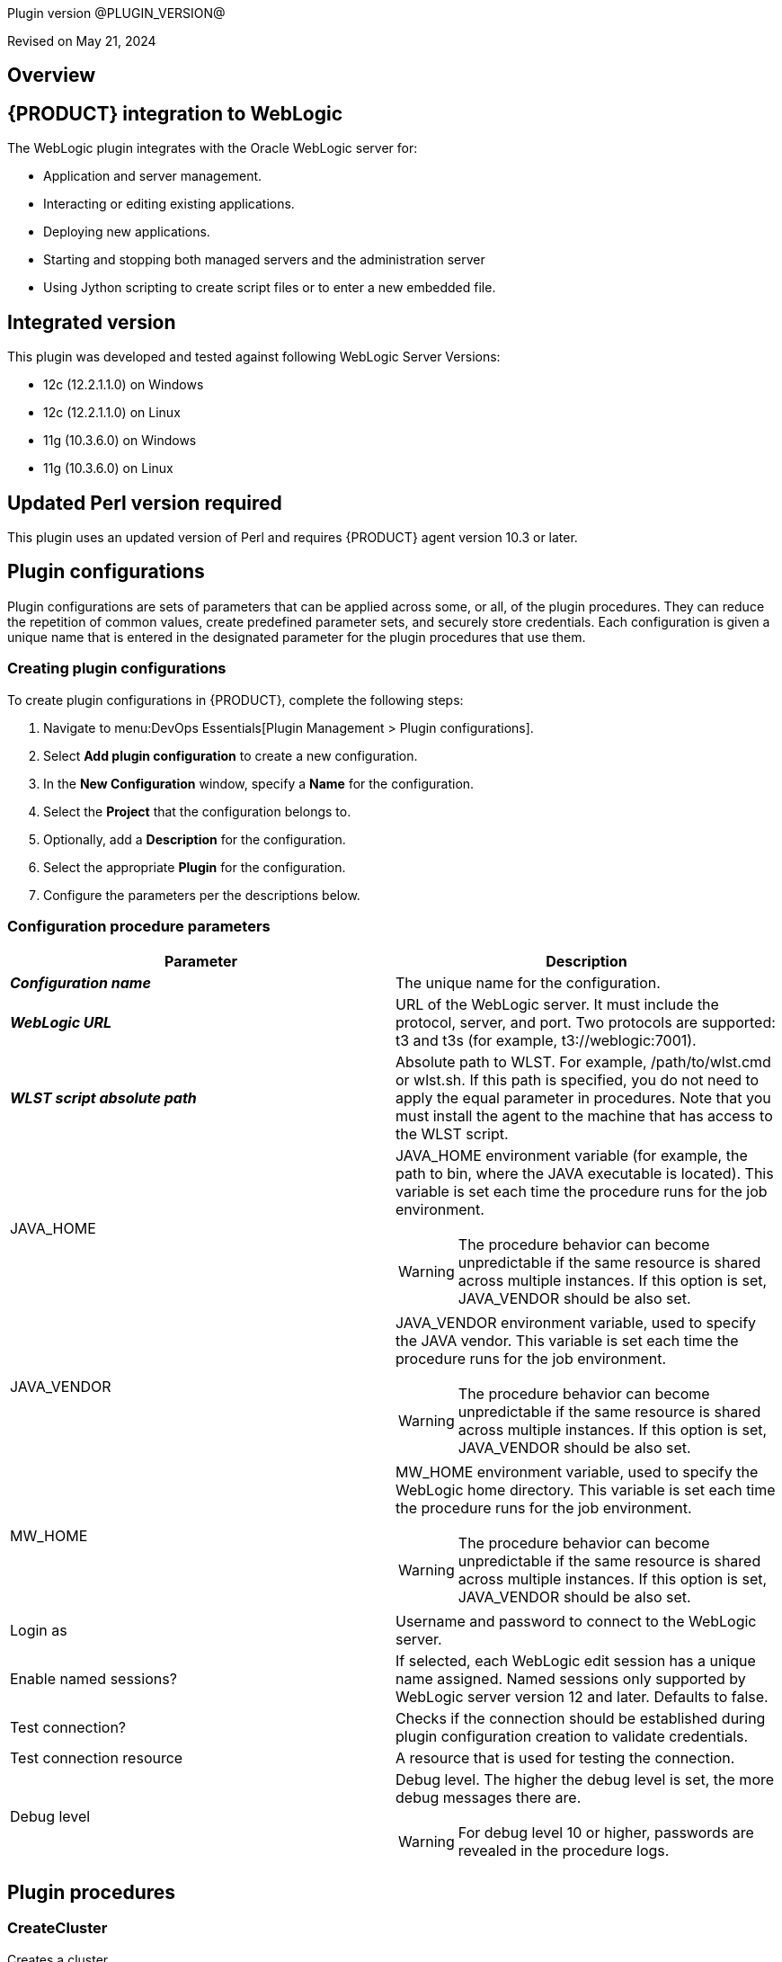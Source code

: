 Plugin version @PLUGIN_VERSION@

Revised on May 21, 2024





== Overview


== {PRODUCT} integration to WebLogic

The WebLogic plugin integrates with the Oracle WebLogic server for:

* Application and server management.
* Interacting or editing existing applications.
* Deploying new applications.
* Starting and stopping both managed servers and the administration server
* Using Jython scripting to create script files or to enter a new embedded file.

== Integrated version

This plugin was developed and tested against following WebLogic Server Versions:

* 12c (12.2.1.1.0) on Windows
* 12c (12.2.1.1.0) on Linux
* 11g (10.3.6.0) on Windows
* 11g (10.3.6.0) on Linux

== Updated Perl version required

This plugin uses an updated version of Perl and requires {PRODUCT} agent version 10.3 or later.












== Plugin configurations

Plugin configurations are sets of parameters that can be applied
across some, or all, of the plugin procedures. They
can reduce the repetition of common values, create
predefined parameter sets, and securely store credentials.
Each configuration is given a unique name that is entered
in the designated parameter for the plugin procedures that use them.


=== Creating plugin configurations

To create plugin configurations in {PRODUCT}, complete the following steps:

. Navigate to menu:DevOps Essentials[Plugin Management > Plugin configurations].

. Select *Add plugin configuration* to create a new configuration.

. In the *New Configuration* window, specify a *Name* for the configuration.

. Select the *Project* that the configuration belongs to.

. Optionally, add a *Description* for the configuration.

. Select the appropriate *Plugin* for the configuration.

. Configure the parameters per the descriptions below.



=== Configuration procedure parameters

[cols="1a,1a",options="header"]
|===
|Parameter |Description

|__**Configuration name**__ | The unique name for the configuration.


|__**WebLogic URL**__ | URL of the WebLogic server. It must include the protocol, server, and port. Two protocols are supported: t3 and t3s (for example, t3://weblogic:7001).


|__**WLST script absolute path**__ | Absolute path to WLST. For example, /path/to/wlst.cmd or wlst.sh. If this path is specified, you do not need to apply the equal parameter in procedures. Note that you must install the agent to the machine that has access to the WLST script.


|JAVA_HOME | JAVA_HOME environment variable (for example, the path to bin, where the JAVA executable is located). This variable is set each time the procedure runs for the job environment.
            




WARNING: The procedure behavior can become unpredictable if the same resource is shared across multiple instances. If this option is set, JAVA_VENDOR should be also set.
        


|JAVA_VENDOR | JAVA_VENDOR environment variable, used to specify the JAVA vendor. This variable is set each time the procedure runs for the job environment.
            




WARNING: The procedure behavior can become unpredictable if the same resource is shared across multiple instances. If this option is set, JAVA_VENDOR should be also set.
        


|MW_HOME | MW_HOME environment variable, used to specify the WebLogic home directory. This variable is set each time the procedure runs for the job environment.
            




WARNING: The procedure behavior can become unpredictable if the same resource is shared across multiple instances. If this option is set, JAVA_VENDOR should be also set.
        


|Login as | Username and password to connect to the WebLogic server.


|Enable named sessions? | If selected, each WebLogic edit session has a unique name assigned. Named sessions only supported by WebLogic server version 12 and later. Defaults to false.


|Test connection? | Checks if the connection should be established during plugin configuration creation to validate credentials.


|Test connection resource | A resource that is used for testing the connection.


|Debug level | Debug level. The higher the debug level is set, the more debug messages there are.
            




WARNING: For debug level 10 or higher, passwords are revealed in the procedure logs.
        


|===





[[procedures]]
== Plugin procedures




[[CreateCluster]]
=== CreateCluster


Creates a cluster.



==== CreateCluster parameters
[cols="1a,1a",options="header"]
|===
|Parameter |Description

| WLST script absolute path | 
Absolute path to WLST. For example, /path/to/wlst.cmd or wlst.sh. If this path is specified, you do not need to apply the equal parameter in procedures.
Note that you must install the agent to the machine that has access to the WLST script.
        


| __**Configuration name**__ | Name of the configuration to be used. URL, port, and credentials are retrieved from the specified plugin configuration.


| __**Cluster name**__ | Name of the cluster to be created.


| Multicast address | Multicast IP address.


| Multicast port | Multicast port.


|===






[[CreateDomain]]
=== CreateDomain


Create a domain



==== CreateDomain parameters
[cols="1a,1a",options="header"]
|===
|Parameter |Description

| WLST script absolute path | Absolute path to WLST (for example, /path/to/wlst.cmd or wlst.sh). If this path is specified, you do not need to apply the equal parameter in procedures. Note that you must install the agent to the machine that has access to the WLST script.


| __**Configuration name**__ | Name of the configuration to be used. URL, port, and credentials are retrieved from the specified plugin configuration.


| __**User credentials**__ | Username and password.


| __**Domain template**__ | Name and location of the domain template to create a domain from.


| __**Domain directory**__ | Name of the directory to write the domain configuration information.


| Listen address | Server listen IP address.


| Listen port | Server listen port.


|===






[[CreateManagedServer]]
=== CreateManagedServer


Create a Managed Server.



==== CreateManagedServer parameters
[cols="1a,1a",options="header"]
|===
|Parameter |Description

| WLST script absolute path | Absolute path to WLST (for example, /path/to/wlst.cmd or wlst.sh). If this path is specified, you do not need to apply the equal parameter in procedures. Note that you must install the agent to the machine that has access to the WLST script.


| __**Configuration name**__ | Name of the configuration to be used. URL, port, and credentials are retrieved from the specified plugin configuration.


| __**Server name**__ | Name of the managed server to be created.


| Listen address | Server listen IP address.


| Listen port | Server listen port.


|===






[[AddServerToCluster]]
=== AddServerToCluster


Add server to cluster.



==== AddServerToCluster parameters
[cols="1a,1a",options="header"]
|===
|Parameter |Description

| WLST script absolute path | Absolute path to WLST (for example, /path/to/wlst.cmd or wlst.sh). If this path is specified, you do not need to apply the equal parameter in procedures. Note that you must install the agent to the machine that has access to the WLST script.


| __**Configuration name**__ | Name of the configuration to be used. URL, port, and credentials are retrieved from the specified plugin configuration.


| __**Server name**__ | Name of the server to add to the cluster.


| __**Cluster name**__ | Name of the cluster to add the server to.


|===






[[DeleteCluster]]
=== DeleteCluster


Delete a cluster.



==== DeleteCluster parameters
[cols="1a,1a",options="header"]
|===
|Parameter |Description

| WLST script absolute path | Absolute path to WLST (for example, /path/to/wlst.cmd or wlst.sh). If this path is specified, you do not need to apply the equal parameter in procedures. Note that you must install the agent to the machine that has access to the WLST script.


| __**Configuration name**__ | Name of the configuration to be used. URL, port, and credentials are retrieved from the specified plugin configuration.


| __**Cluster name**__ | Name of the cluster to be deleted.


|===






[[DeleteManagedServer]]
=== DeleteManagedServer


Delete a Managed Server.



==== DeleteManagedServer parameters
[cols="1a,1a",options="header"]
|===
|Parameter |Description

| WLST script absolute path | Absolute path to WLST (for example, /path/to/wlst.cmd or wlst.sh). If this path is specified, you do not need to apply the equal parameter in procedures. Note that you must install the agent to the machine that has access to the WLST script.


| __**Configuration name**__ | Name of the configuration to be used. URL, port, and credentials are retrieved from the specified plugin configuration.


| __**Server name**__ | Name of the managed server to be deleted.


|===






[[StartAdminServer]]
=== StartAdminServer


Starts a WebLogic Admin Server



==== StartAdminServer parameters
[cols="1a,1a",options="header"]
|===
|Parameter |Description

| __**Script Location**__ | Absolute path of the startWeblogic script, including filename and extension. i.e: '/path/to/startWeblogic.cmd'. (Required)


| __**Admin Server Instance name**__ | Instance name of the Admin Server to start. i.e: 'AdminServer'. (Required)


| __**Config name**__ | Name of the configuration to be used. URL, port, and credentials are retrieved from the specified plugin configuration.


| __**WLST script absolute path**__ | Absolute path to WLST (for example, /path/to/wlst.cmd or wlst.sh). If this path is specified, you do not need to apply the equal parameter in procedures. Note that you must install the agent to the machine that has access to the WLST script.


| Maximum elapsed time | Defines the maximum time in seconds that the job will try to check into the server. Note that the step has a "Time Limit" property, so if this property is set to less than the parameter it will abort the step early. Blank implies no wait time (URL only checked one time).


|===






[[StartCluster]]
=== StartCluster


Starts a cluster



==== StartCluster parameters
[cols="1a,1a",options="header"]
|===
|Parameter |Description

| WLST script absolute path | Absolute path to WLST (for example, /path/to/wlst.cmd or wlst.sh). If this path is specified, you do not need to apply the equal parameter in procedures. Note that you must install the agent to the machine that has access to the WLST script.


| __**Configuration name**__ | Name of the configuration to be used. URL, port, and credentials are retrieved from the specified plugin configuration.


| __**Cluster name**__ | 
      Name of the cluster to start. i.e: 'mycluster'.
    


| Timeout | 
          Timeout in seconds for cluster start.
      


|===






[[StartManagedServer]]
=== StartManagedServer


Starts a WebLogic Managed Server



==== StartManagedServer parameters
[cols="1a,1a",options="header"]
|===
|Parameter |Description

| __**Script Location**__ | Absolute path of the start server script, including filename and extension. i.e: '/path/to/startManagedServer.cmd'. (Required)


| __**Instance name**__ | Instance name of the Managed Server to start. (Required)


| __**Config name**__ | Name of the configuration to be used. URL, port, and credentials are retrieved from the specified plugin configuration.


| __**Admin Server URL**__ | URL from the Admin Server (including protocol and port). (Required)


| WLST script absolute path | Absolute path to WLST (for example, /path/to/wlst.cmd or wlst.sh). If this path is specified, you do not need to apply the equal parameter in procedures. Note that you must install the agent to the machine that has access to the WLST script.


| Maximum elapsed time | Defines the maximum time in seconds that the job will try to check into the server. Note that the step has a "Time Limit" property, so if this property is set to less than the parameter it will abort the step early. Blank implies no wait time (URL only checked one time).


|===






[[StartNodeManager]]
=== StartNodeManager


Start the WebLogic Node Manager



==== StartNodeManager parameters
[cols="1a,1a",options="header"]
|===
|Parameter |Description

| __**Node Manager Script Location**__ | 
      Absolute path of the startNodeManager script, including filename and extension. i.e: '/Oracle/Middleware/wlserver_10.3/server/bin/startNodeManager.cmd'.
    


| Maximum elapsed time | 
      Defines the time in seconds that the job wait to test the status of the node manager. Note that the step has a "Time Limit" property, so if this property is set to less than the parameter it will abort the step early. Blank implies no wait time (URL only checked one time).
    


|===






[[StopAdminServer]]
=== StopAdminServer


Stops a WebLogic Admin Server



==== StopAdminServer parameters
[cols="1a,1a",options="header"]
|===
|Parameter |Description

| __**Script Location**__ | Absolute path of the stopWeblogic script, including filename and extension. i.e: '/path/to/stopWeblogic.cmd'. (Required)


| __**Config name**__ | Name of the configuration to be used. URL, port, and credentials are retrieved from the specified plugin configuration.


|===






[[StopCluster]]
=== StopCluster


Stops a cluster



==== StopCluster parameters
[cols="1a,1a",options="header"]
|===
|Parameter |Description

| WLST script absolute path | Absolute path to WLST (for example, /path/to/wlst.cmd or wlst.sh). If this path is specified, you do not need to apply the equal parameter in procedures. Note that you must install the agent to the machine that has access to the WLST script.


| __**Configuration name**__ | 
            Name of the configuration to be used. URL, port and credentials are retrieved from the given configuration.
        


| __**Cluster name**__ | 
            Name of the cluster to stop. i.e: 'mycluster'.
        


| Shutdown Timeout | 
            Timeout in seconds for cluster shutdown.
        


| Force Shutdown? | 
            Value specifying whether WLST should terminate a server instance or a cluster without waiting for the active sessions to complete. This argument defaults to false, indicating that all active sessions must complete before shutdown.
        


| Ignore Sessions? | 
            Value specifying whether WLST should drop all HTTP sessions immediately or wait for HTTP sessions to complete or timeout while shutting down. This argument defaults to false, indicating that all HTTP sessions must complete or timeout.
        


|===






[[StopManagedServer]]
=== StopManagedServer


Stops a WebLogic Managed Server



==== StopManagedServer parameters
[cols="1a,1a",options="header"]
|===
|Parameter |Description

| __**Script Location**__ | Absolute path of the stop server script, including filename and extension. i.e: '/path/to/stopManagedServer.cmd'. (Required)


| __**Instance name**__ | Instance name of the Managed Server to stop. (Required)


| __**Config name**__ | Name of the configuration to be used. URL, port, and credentials are retrieved from the specified plugin configuration.


|===






[[StopNodeManager]]
=== StopNodeManager


Stop the WebLogic Node Manager



==== StopNodeManager parameters
[cols="1a,1a",options="header"]
|===
|Parameter |Description

| __**Config name**__ | Name of the configuration to be used. URL, port, and credentials are retrieved from the specified plugin configuration.


| Host name | Host name of Node Manager. This argument defaults to localhost.


| Node Manager Port | Port number of Node Manager. This argument defaults to a value that is based on the Node Manager server type, for plain type, defaults to 5556. For rsh type, defaults to 514. For ssh type, defaults to 22. For ssl type, defaults to 5556.


| __**Domain name**__ | Name of the domain that you want to manage. This argument defaults to mydomain.


| __**Domain Path**__ | Path of the domain directory to which you want to save the Node Manager secret file (nm_password.properties) and SerializedSystemIni.dat file. This argument defaults to the directory in which WLST was started.


| __**WLST script absolute path**__ | Absolute path to WLST (for example, /path/to/wlst.cmd or wlst.sh). If this path is specified, you do not need to apply the equal parameter in procedures. Note that you must install the agent to the machine that has access to the WLST script.


| __**Node Manage Type**__ | Type of the Node Manager server. This argument defaults to ssl.


| Maximum elapsed time | Defines the time in seconds that the job wait to test the status of the node manager. Note that the step has a "Time Limit" property, so if this property is set to less than the parameter it will abort the step early. Blank implies no wait time (URL only checked one time).


|===






[[SuspendServer]]
=== SuspendServer


Suspends the provided server



==== SuspendServer parameters
[cols="1a,1a",options="header"]
|===
|Parameter |Description

| __**Configuration**__ | Name of the configuration to be used. URL, port, and credentials are retrieved from the specified plugin configuration.


| WLST script absolute path | Absolute path to WLST (for example, /path/to/wlst.cmd or wlst.sh). If this path is specified, you do not need to apply the equal parameter in procedures. Note that you must install the agent to the machine that has access to the WLST script.


| __**Server name**__ | Name of the server to suspend. (Required)


| Ignore Sessions | Boolean value specifying whether WLST should drop all HTTP sessions immediately or wait for HTTP sessions to complete or time out while suspending. This argument defaults to false, indicating that HTTP sessions must complete or time out.


| Timeout | Time (in seconds) the WLST waits for the server to complete in-process work before suspending the server. This argument defaults to 0 seconds, indicating that there is no timeout.


| Force | Boolean value specifying whether WLST should suspend the server without waiting for active sessions to complete. This argument defaults to false, indicating that all active sessions must complete before suspending the server.


| Block | Boolean value specifying whether WLST blocks user interaction until the server is started. This argument defaults to false, indicating that user interaction is not blocked. In this case, WLST returns control to the user after issuing the command and assigns the task MBean associated with the current task to a variable that you can use to check its status. If you are importing WLST as a Jython module, as described in Importing WLST as a Jython Module, block is always set to true.


|===






[[ResumeServer]]
=== ResumeServer


Resumes the provided server



==== ResumeServer parameters
[cols="1a,1a",options="header"]
|===
|Parameter |Description

| __**Configuration**__ | Name of the configuration to be used. URL, port, and credentials are retrieved from the specified plugin configuration.


| WLST script absolute path | Absolute path to WLST (for example, /path/to/wlst.cmd or wlst.sh). If this path is specified, you do not need to apply the equal parameter in procedures. Note that you must install the agent to the machine that has access to the WLST script.


| __**Server name**__ | Name of the server to resume. (Required)


| Block | Boolean value specifying whether WLST should block user interaction until the server is resumed. This argument defaults to false, indicating that user interaction is not blocked. In this case, WLST returns control to the user after issuing the command and assigns the task MBean associated with the current task to a variable that you can use to check its status. If you are importing WLST as a Jython module, as described in Importing WLST as a Jython Module, block is always set to true.


|===






[[DeployApp]]
=== DeployApp


Deploys or redeploys an application or module



==== DeployApp parameters
[cols="1a,1a",options="header"]
|===
|Parameter |Description

| __**Configuration name**__ | 
            Name of the configuration to be used. URL, port and credentials are retrieved from the given configuration.
        


| WLST script absolute path | Absolute path to WLST (for example, /path/to/wlst.cmd or wlst.sh). If this path is specified, you do not need to apply the equal parameter in procedures. Note that you must install the agent to the machine that has access to the WLST script.


| __**Application name**__ | Deployment name to assign to a newly-deployed application or standalone module. i.e: 'webapp'.


| __**Is library?**__ | Select this parameter if the application is library.


| __**Application Path**__ | Absolute path of the application to deploy. i.e: '/path/to/webapp.war' or 'c:/mydir/webapp.war'.


| __**Targets**__ | Targets on which to deploy the application or module (comma-separated list of the target servers, clusters, or virtual hosts).


| Stage mode | 
            Staging mode for the application you are deploying.




            Possible values are: stage, nostage, and external_stage.




            If not provided, default stage mode will be used.




            See 
 http://docs.oracle.com/middleware/12212/wls/DEPGD/deploy.htm#DEPGD235[Oracle documentation]  for details.
        


| Deployment plan path | 
            Path to read a deployment plan (if there is one) or to save a new one from the Deployment plan content parameter.
        


| Plan version | Deployment plan version.


| Deployment plan content | 
            A WebLogic Server deployment plan is an XML document that you use to configure an application for deployment to a specific WebLogic Server environment.
        


| Overwrite deployment plan? | 
            If checked, deployment plan will be overwritten, if deployment plan content has been provided and deployment plan file already exists.




            This option defaults to false.
        


| Additional options | 
            Comma-separated list of deployment options, specified as name-value pairs.




            Refer to WLST deploy documentation (The options, which are not included in this form).
        


| Archive version | 
            Archive version number.




            Is used for production redeployment, specifies the application version which is going to be retired, while versionIdentifier specifies a new version.




            Archive version stays along with the new one.
        


| Retire gracefully? | 
            Retirement policy to gracefully retire an application only after it has completed all in-flight work.




            This policy is only meaningful for stop and redeploy operations and is mutually exclusive to the retire timeout policy.
        


| Retire timeout | 
            Time (in seconds) WLST waits before retiring an application that has been replaced with a newer version.




            This option default to -1, which specifies graceful timeout.
        


| Version identifier | 
            Version identifier that is being used by production redeployment. A string, that uniquely identifies the current application version across all versions of the same application.
        


| Upload? | 
            Optional. Boolean value specifying whether the application files are uploaded to the WebLogic Server Administration Server's upload directory prior to deployment.




            Use this option when you are on a different machine from the Administration Server and you cannot copy the deployment files by other means. 




            This option defaults to false.
        


| Remote? | 
            Boolean value specifying whether the operation will be remote from the file system that contains the source.
            Use this option when you are on a different machine from the Administration Server and the deployment files are




            already at the specified location where the Administration Server is located.
            This option defaults to false.
        


|===






[[UpdateAppConfig]]
=== UpdateAppConfig


Update a configuration of an already deployed app.



==== UpdateAppConfig parameters
[cols="1a,1a",options="header"]
|===
|Parameter |Description

| WLST script absolute path | Absolute path to WLST (for example, /path/to/wlst.cmd or wlst.sh). If this path is specified, you do not need to apply the equal parameter in procedures. Note that you must install the agent to the machine that has access to the WLST script.


| __**Configuration name**__ | Name of the configuration to be used. URL, port, and credentials are retrieved from the specified plugin configuration.


| __**Application name**__ | Name of the application which is to be updated.


| Application version | Application version to update.


| __**Plan Path**__ | Absolute path to the new deployment plan file.


| Deployment Plan Content | Content of the deployment plan. Required, if the file mentioned in "Plan Path" doesn't exist or empty.


| Overwrite deployment plan? | 
            If checked, deployment plan will be overwritten, if deployment plan content has been provided and deployment plan file already exists.




            This option defaults to false.
        


| Additional options | Comma-separated list of deployment options, specified as name-value pairs. For example: block=false,createPlan=true


|===






[[UndeployApp]]
=== UndeployApp


Stops the deployment unit and removes staged files from target servers.



==== UndeployApp parameters
[cols="1a,1a",options="header"]
|===
|Parameter |Description

| __**Configuration name**__ | Name of the configuration to be used. URL, port, and credentials are retrieved from the specified plugin configuration.


| WLST script absolute path | Absolute path to WLST (for example, /path/to/wlst.cmd or wlst.sh). If this path is specified, you do not need to apply the equal parameter in procedures. Note that you must install the agent to the machine that has access to the WLST script.


| __**Application name**__ | Name of the application to undeploy. i.e: 'webapp'.


| Retire Gracefully? (DEPRECATED) | 
            Retirement policy to gracefully retire an application only after it has completed all in-flight work.




            This policy is only meaningful for stop and redeploy operations and is mutually exclusive to the retire timeout policy.
            
 *This parameter is DEPRECATED and will be removed in the next release.* 

| Application version | 
            Specifies a single application version to be undeployed. See Requirements and Restrictions for Production Redeployment for reference.
        


| Additional options | Additional options for undeploy API call. (See deploy function for reference).
        


| Give Up on Error? | 
            If checked, any ambiguous situation will be treated as fatal error. Defaults to false.
        


|===






[[UpdateApp]]
=== UpdateApp (DEPRECATED)


Update an already deployed app. (DEPRECATED)



==== UpdateApp parameters
[cols="1a,1a",options="header"]
|===
|Parameter |Description

| __**WLST script absolute path**__ | Absolute path to WLST (for example, /path/to/wlst.cmd or wlst.sh). If this path is specified, you do not need to apply the equal parameter in procedures. Note that you must install the agent to the machine that has access to the WLST script.


| __**Configuration name**__ | Name of the configuration to be used. URL, port, and credentials are retrieved from the specified plugin configuration.


| __**Application name**__ | Name of the application which is to be updated.


| __**Plan Path**__ | Name of the new deployment plan file. The filename can be absolute or relative to the application directory.


| Additional options | Comma-separated list of deployment options, specified as name-value pairs.


|===






[[RunDeployer]]
=== RunDeployer


Runs weblogic.Deployer in a free-mode



==== RunDeployer parameters
[cols="1a,1a",options="header"]
|===
|Parameter |Description

| __**Command To Use**__ | 
      The weblogic.Deployer command to use. i.e: '-deploy', '-undeploy', '-stop' or '-listapps'.
    


| Java Parameters | 
      Java parameters to pass. i.e: '-verbose'.
    


| Configuration name | 
      Name of the configuration to be used. URL, port and credentials are retrieved from the given configuration.
    


| Additional Commands | Additional commands to be entered for weblogic.Deployer.


| __**Java Absolute Path**__ | Absolute path of java. i.e: 'java', 'java.exe' or '/path/to/java'.


| __**Application name**__ | 
      Name of the application to manage. i.e: 'webapp'.
    


| __**setDomainEnv Script Absolute Path**__ | 
      Absolute path of the setDomainEnv script, including filename and extension. i.e: '/path/to/setDomainEnv.sh' or 'setDomainEnv.cmd'.
    


| __**weblogic jar Absolute Path**__ | 
    Absolute path of the weblogic jar, needed to run the weblogic.Deployer in a free-mode. In Windows environment, if the jar is already added to the enviroment classpath variable, then is not necesary to include it. In Linux environment you must include the path. i.e: '/path/to/weblogic.jar' or '/root/Oracle/Middleware/wlserver_10.3/server/lib/weblogic.jar'.


|===






[[StartApp]]
=== StartApp


Starts an application



==== StartApp parameters
[cols="1a,1a",options="header"]
|===
|Parameter |Description

| WLST script absolute path | Absolute path to WLST (for example, /path/to/wlst.cmd or wlst.sh). If this path is specified, you do not need to apply the equal parameter in procedures. Note that you must install the agent to the machine that has access to the WLST script.


| __**Configuration name**__ | Name of the configuration to be used. URL, port, and credentials are retrieved from the specified plugin configuration.


| __**Application name**__ | 
      Name of the application to start. i.e: 'webapp'.
    


| Application version | 
          Specific application version to be started.
      


| Additional options | 
          Additional options for startApplication API. (See deploy function for reference).
      


|===






[[StopApp]]
=== StopApp


Stop an application



==== StopApp parameters
[cols="1a,1a",options="header"]
|===
|Parameter |Description

| WLST script absolute path | Absolute path to WLST (for example, /path/to/wlst.cmd or wlst.sh). If this path is specified, you do not need to apply the equal parameter in procedures. Note that you must install the agent to the machine that has access to the WLST script.


| __**Application nameConfiguration name**__ | Name of the configuration to be used. URL, port, and credentials are retrieved from the specified plugin configuration.


| __**Application name**__ | 
      Name of the application to start. i.e: 'webapp'.
    


| Application version | 
        Specific application version to be stopped.
    


| Additional options | 
        Additional options for stopApplication API. (See deploy function for reference).
    


|===






[[CreateOrUpdateDatasource]]
=== CreateOrUpdateDatasource


This procedure creates a new generic JDBC Data Source or updates an existing one based on the update action.



==== CreateOrUpdateDatasource parameters
[cols="1a,1a",options="header"]
|===
|Parameter |Description

| __**Configuration**__ | Name of the configuration to be used. URL, port, and credentials are retrieved from the specified plugin configuration.


| __**Datasource name**__ | Unique name of the JDBC generic data source to be created.


| __**DataSource driver class**__ | The full package name of the JDBC driver class used to create the physical database connections in the connection pool. Note that this driver class must be in the classpath of every server to which it is targeted/deployed.


| __**Database URL**__ | JDBC URL of the database to connect to. The format of the URL varies by JDBC driver. The URL is passed to the JDBC driver to create the physical database connections. Examples:
        




 * jdbc:spssoem:mysql://<host>:<port>;DatabaseName=<database>

 * jdbc:spssoem:oracle://<host>:<port>;SID=<database>[;AuthenticationMethod=kerberos].


| __**JNDI name**__ | JNDI path to where this datasource is bound (for example, jdbc/MYDS). By default, the JNDI name is the name of the datasource. Applications that look up the JNDI path will get a javax.sql.Datasource instance that corresponds to this datasource.


| __**Datasource credentials**__ | Username and password for the database.


| Database name | Name of the database/default schema for the database connection. Note that this may be relevant to some databases (for example, MySQL), but may not be necessary for all databases. This parameter is not required if it is already defined in the 
 *JDBC URL*  parameter.


| JDBC driver properties | Newline-separated list of property=value pairs passed to the JDBC driver that are used to create physical database connections (for example, server=dbserver1).




NOTE: For security reasons, when the WebLogic server is running in production mode, you cannot specify database passwords in this properties list because it will cause datasource deployments to fail. To override this security check, use the commandline argument "weblogic.management.allowClearTextPasswords" when starting the server.
    


| Target server list | Comma-separated list of servers the datasource should target. If targets are not specified, the datasource is created, but not deployed.


| Update action | The update action to take when a connection factory with the same name already exists:
        




 *  *Do nothing (default):*  No action is taken upon an update (for example, it will be a NO-OP).

 *  *Remove and create:*  The existing connection factory is removed, and it is recreated based on the new parameters passed.

 *  *Selective update:*  The existing connection factory is updated only for parameters that are designed to be updated out-of-the-box.


| Additional options | If selected, specify optional parameters (for example, the initial pool size, minimum pool size, maximum pool size, and validation SQL).


|===






[[DeleteDatasource]]
=== DeleteDatasource


Deletes a Datasource



==== DeleteDatasource parameters
[cols="1a,1a",options="header"]
|===
|Parameter |Description

| __**Configuration**__ | Name of the configuration to be used. URL, port, and credentials are retrieved from the specified plugin configuration.


| WLST script absolute path | Absolute path to WLST (for example, /path/to/wlst.cmd or wlst.sh). If this path is specified, you do not need to apply the equal parameter in procedures. Note that you must install the agent to the machine that has access to the WLST script.


| __**Datasource name**__ | 
      The unique name that identifies this Datasource in the WebLogic domain to delete it.
    


|===






[[CreateDatasource]]
=== CreateDatasource (DEPRECATED)


Creates a Datasource (DEPRECATED)



==== CreateDatasource parameters
[cols="1a,1a",options="header"]
|===
|Parameter |Description

| __**Configuration**__ | Name of the configuration to be used. URL, port and credentials are retrieved from the given configuration.


| __**WLST script absolute path**__ | Absolute path to WLST (for example, /path/to/wlst.cmd or wlst.sh). If this path is specified, you do not need to apply the equal parameter in procedures. Note that you must install the agent to the machine that has access to the WLST script.


| __**Datasource name**__ | Unique name that identifies this datasource in the WebLogic domain.


| __**Database**__ | The database used by the datasource.


| __**Server Instance**__ | Instance name of the server to include the datasource (for example, AdminServer).


| Datasource JNDI | 
      JNDI path that this datasource is bound to. By default, the JNDI name is the name of the datasource. Applications that look up the JNDI path retrieve a javax.sql.Datasource instance that corresponds to this datasource.
    


| __**Datasource driver class**__ | Full package name of the JDBC driver class used to create the physical database connections in the connection pool. Note that this driver class must be in the classpath of any server to which it is deployed.


| __**Datasource URL**__ | The URL of the database to connect to. The format of the URL varies by JDBC driver. The URL is passed to the JDBC driver to create the physical database connections.


| __**Database User**__ | The user to connect to the database.


| __**Database Password**__ | Password attribute passed to the JDBC driver when creating physical database connections. This value is stored in an encrypted form in the descriptor file and when displayed on the administration console.


|===






[[CreateOrUpdateConnectionFactory]]
=== CreateOrUpdateConnectionFactory


Creates or updates Connection Factory



==== CreateOrUpdateConnectionFactory parameters
[cols="1a,1a",options="header"]
|===
|Parameter |Description

| __**Configuration name**__ | Name of the configuration to be used. URL, port, and credentials are retrieved from the specified plugin configuration.


| __**Connection factory name**__ | Unique name of the connection factory that is created.


| __**JMS module name**__ | Name of the JMS module where the connection factory is created.


| __**Subscription sharing policy**__ | Connection factory subscription sharing policy used to control which subscribers can access new subscriptions.


| __**Client ID Policy**__ | Client ID policy to specify if more than one JMS connection can use the same client ID. Oracle recommends setting the client ID policy to 
 *Unrestricted*  if sharing durable subscribers. Subscriptions created with different client ID policies are always treated as independent subscriptions.


| JNDI name | JNDI name used to look up the connection factory, using JNDI lookup. If the connection factory is created without passing this parameter, it can be only used in an application-scoped context.


| Maximum Messages per Session | Number of messages that can be queued for an asynchronous session. Default is 
 *10* .


| XA connection factory enabled? | If selected, this connection factory creates XA queues and XA topics to accommodate JTA aware transactions. Default is *Yes*.


| Subdeployment name | Name of the subdeployment. Required only if you want to use advanced targeting, and not the default targeting.


| Target WLS Instance List | 
        Comma-delimited set of Weblogic server instances (standalone or cluster) that the connection factory is targeted to.




        Required only if the 
 *Subdeployment name*  is specified.
        


| Target JMS Server List | Comma-delimited set of JMS servers that the connection factory is targeted to. Required only if Subdeployment Name is specified. 


| Update Action | The update action to take when a connection factory with the same name already exists:
            




 *  *Do nothing (default):*  No action is taken upon an update (for example, it will be a NO-OP).

 *  *Remove and create:*  The existing connection factory is removed, and it is recreated based on the new parameters passed.

 *  *Selective update:*  The existing connection factory is updated only for parameters that are designed to be updated out-of-the-box.


| Additional options | Pass related parameters that pertain to delivery, client, transaction, or flow control. For example, 
 *DefaultDeliveryParams.DefaultPriority=5* .
            




            Several options are separated by a newline:
            




            DefaultDeliveryParams.DefaultPriority=5
            FlowControlParams.FlowMaximum=500
            FlowControlParams.FlowControlEnabled=true
            


|===






[[CreateOrUpdateJMSModule]]
=== CreateOrUpdateJMSModule


Creates or updates JMS Module



==== CreateOrUpdateJMSModule parameters
[cols="1a,1a",options="header"]
|===
|Parameter |Description

| __**Configuration**__ | Name of the configuration to be used. URL, port, and credentials are retrieved from the specified plugin configuration.


| __**JMS Module name**__ | Unique name of the JMS system module to be created or updated.


| __**Target WLS Instance List**__ | Comma-delimited set of Weblogic server instances (standalone or cluster) to deploy the JMS system module to.


| Update Action | The update action to take when a connection factory with the same name already exists:
          




 *  *Do nothing (default):*  No action is taken upon an update (for example, it will be a NO-OP).

 *  *Remove and create:*  The existing connection factory is removed, and it is recreated based on the new parameters passed.

 *  *Selective update:*  The existing connection factory is updated only for parameters that are designed to be updated out-of-the-box.


|===






[[CreateOrUpdateJMSModuleSubdeployment]]
=== CreateOrUpdateJMSModuleSubdeployment


Creates or updates JMS Module Subdeployment



==== CreateOrUpdateJMSModuleSubdeployment parameters
[cols="1a,1a",options="header"]
|===
|Parameter |Description

| __**Configuration**__ | Name of the configuration to be used. URL, port, and credentials are retrieved from the specified plugin configuration.


| __**JMS Module name**__ | Unique name of the JMS module in which the sub-deployment should be created. Note that this module must already exist for this procedure to succeed.


| __**Subdeployment name**__ | Name of the subdeployment to be created or updated.


| __**Target WLS Instance List**__ | Comma-separated list of servers or clusters that constitute the sub-deployment, providing a way to group multiple targets to which JMS resources can be created on.


| Update Action | The update action to take when a connection factory with the same name already exists:
          




 *  *Do nothing (default):*  No action is taken upon an update (for example, it will be a NO-OP).

 *  *Remove and create:*  The existing connection factory is removed, and it is recreated based on the new parameters passed.

 *  *Selective update:*  The existing connection factory is updated only for parameters that are designed to be updated out-of-the-box.


|===






[[CreateOrUpdateJMSQueue]]
=== CreateOrUpdateJMSQueue


Creates or updates JMS Queue



==== CreateOrUpdateJMSQueue parameters
[cols="1a,1a",options="header"]
|===
|Parameter |Description

| __**Configuration name**__ | Name of the configuration to be used. URL, port, and credentials are retrieved from the specified plugin configuration.


| __**JMS Queue name**__ | Unique name of the JMS Queue Name that is going to be created or updated.



| __**JMS Module name**__ | Name of the JMS module in which the JMS Queue is created. If there is already a JMS Queue with the specified name, it will be updated. The specified JMS Module should exist, if the module does not exist, the procedure will fail.



| JNDI name | JNDI Name is used to lookup the JMS Queue using JNDI lookup. If the JMS Queue is created without passing this parameter, it can be only used in an Application Scoped context.



| Subdeployment name | Name of Subdeployment. Required in order to deploy the Queue. If this is not specified the Queue will not be usable.



| Target JMS Server | JMS Server  to which the Topic  would be targeted to. Required only if Subdeployment Name is specified.



| Update Action | 
This parameter controls as to what the Update Action should be when a JMS Queue with the same name exists



 *Do Nothing  (Default)*  -  The procedure will take no action upon an update (i.e., will be a NO-OP), if this option is chosen.



 *Remove and Create*  - The procedure would remove existing JMS Queue and recreate it based on new parameters passed. If Subdeployment name is provided, the subdeployment will be removed and created too.



 *Selective Update*  - The procedure would update existing JMS Queue. The parameters for selective update are 
 *JNDI Name*  and 
 *Subdeployment Name* . The targeting for Subdeployment will not be changed.
        


| Additional options | 
Use this option to specify general or advanced parameters, message thresholds and quota, message delivery overrides, message logging and message delivery failure options, e.g., 
 *MaximumMessageSize=1024* . Parameters should be in the form of key=value pairs. Group and property name are separated by '.'. Several options are separated by a newline, e.g.




MessageLoggingParams.MessageLoggingEnabled=false
DeliveryFailureParams.RedeliveryLimit=3



|===






[[CreateOrUpdateJMSServer]]
=== CreateOrUpdateJMSServer


Creates or updates JMS Server



==== CreateOrUpdateJMSServer parameters
[cols="1a,1a",options="header"]
|===
|Parameter |Description

| __**Configuration**__ | Name of the configuration to be used. URL, port, and credentials are retrieved from the specified plugin configuration.


| __**JMS Server name**__ | Unique name of the JMS Server to be created or updated.


| Target WLS Instance | The WLS Instance (Standalone or Cluster) to which this Server should be targeted. However note if this is not specified the JMS Server is not usable.


| Update Action | 
This parameter controls as to what the Update Action should be when a JMS Module with the same name exists



 *Do Nothing  (Default)*  -  The procedure will take no action upon an update (i.e., will be a NO-OP), if this option is chosen.



 *Remove and Create*  - The procedure would remove existing JMS Module and recreate it based on new parameters passed.



 *Selective Update*  - The procedure would update existing JMS Module. The only parameter for update will be 
 *Target WLS Instance* .
        


|===






[[CreateOrUpdateJMSTopic]]
=== CreateOrUpdateJMSTopic


Creates or updates JMS Topic



==== CreateOrUpdateJMSTopic parameters
[cols="1a,1a",options="header"]
|===
|Parameter |Description

| __**Configuration name**__ | Name of the configuration to be used. URL, port, and credentials are retrieved from the specified plugin configuration.


| __**JMS Topic name**__ | Unique name of the JMS Topic that is going to be created or updated.



| __**JMS Module name**__ | Name of the JMS module in which the JMS Topic is created. If there is already a JMS Topic with the specified name, it will be updated.



| JNDI name | JNDI Name is used to lookup the JMS Topic using JNDI lookup. If the JMS Topic is created without passing this parameter, it can be only used in an Application Scoped context.



| Subdeployment name | Name of Subdeployment. Required in order to deploy the Topic. If this is not specified the Topic will not be usable.



| Target JMS Server | JMS Server  to which the Topic  would be targeted to. Required only if Subdeployment Name is specified.



| Update Action | 
This parameter controls as to what the Update Action should be when a JMS Topic with the same name exists:



 *Do Nothing  (Default)*  -  The procedure will take no action upon an update (i.e., will be a NO-OP), if this option is chosen.



 *Remove and Create*  - The procedure would remove existing JMS Topic and recreate it based on new parameters passed. If subdeployment name is specified, it will be recreated too.



 *Selective Update*  - The procedure would update existing JMS Topic. The parameters for selective update are 
 *JNDI Name*  and 
 *Subdeployment Name* .
        


| Additional options | Use this option to specify general or advanced parameters, message thresholds and quota, message delivery overrides, message logging and message delivery failure options, topic multicast parameters. Parameters should be in the form of key=value pairs. Group and property name are separated by '.'. E.g., 
 *Multicast.MulticastTimeToLive=5* . Several options are separated by a newline:




MessagingPerformancePreference=30
DeliveryFailureParams.RedeliveryLimit=5



|===






[[DeleteConnectionFactory]]
=== DeleteConnectionFactory


Deletes Connection Factory



==== DeleteConnectionFactory parameters
[cols="1a,1a",options="header"]
|===
|Parameter |Description

| __**Configuration name**__ | Name of the configuration to be used. URL, port, and credentials are retrieved from the specified plugin configuration.


| __**Connection Factory name**__ | Unique name of the Connection Factory that is going to be deleted. If the Connection Factory with the specified name does not exist, the procedure will fail.


| __**JMS Module name**__ | Name of the JMS module in which the Connection Factory was created.


|===






[[DeleteJMSModule]]
=== DeleteJMSModule


Deletes JMS Module



==== DeleteJMSModule parameters
[cols="1a,1a",options="header"]
|===
|Parameter |Description

| __**Configuration**__ | Name of the configuration to be used. URL, port, and credentials are retrieved from the specified plugin configuration.


| __**JMS Module name**__ | Unique name of the JMS Module that needs to be deleted.


|===






[[DeleteJMSModuleSubdeployment]]
=== DeleteJMSModuleSubdeployment


Deletes JMS Module Subdeployment



==== DeleteJMSModuleSubdeployment parameters
[cols="1a,1a",options="header"]
|===
|Parameter |Description

| __**Configuration**__ | Name of the configuration to be used. URL, port, and credentials are retrieved from the specified plugin configuration.


| __**JMS Module name**__ | Unique name of the JMS Module in which the Sub-Deployment should be created. Note that this module should exist already for this Procedure to succeed.


| __**Subdeployment name**__ | Name of the Subdeployment to be created or updated.


|===






[[DeleteJMSQueue]]
=== DeleteJMSQueue


Deletes JMS Queue



==== DeleteJMSQueue parameters
[cols="1a,1a",options="header"]
|===
|Parameter |Description

| __**Configuration name**__ | Name of the configuration to be used. URL, port, and credentials are retrieved from the specified plugin configuration.


| __**JMS Queue name**__ | Unique name of the JMS Queue that needs to be deleted. If JMS Queue with the specified name does not exist, the procedure will fail.



| __**JMS Module name**__ | Name of the JMS module in which the JMS Queue was created.



|===






[[DeleteJMSServer]]
=== DeleteJMSServer


Deletes JMS Server



==== DeleteJMSServer parameters
[cols="1a,1a",options="header"]
|===
|Parameter |Description

| __**Configuration**__ | Name of the configuration to be used. URL, port, and credentials are retrieved from the specified plugin configuration.


| __**JMS Server name**__ | Unique name of the JMS Server that needs to deleted. If the server with the specified name does not exist, the procedure will fail.


|===






[[DeleteJMSTopic]]
=== DeleteJMSTopic


Deletes JMS Topic



==== DeleteJMSTopic parameters
[cols="1a,1a",options="header"]
|===
|Parameter |Description

| __**Configuration name**__ | Name of the configuration to be used. URL, port, and credentials are retrieved from the specified plugin configuration.


| __**JMS Topic name**__ | Unique name of the JMS Topic that is going to be deleted. If JMS Topic with the specified name does not exist in the JMS Module, the procedure will fail.



| __**JMS Module name**__ | Name of the JMS module in which the JMS Topic was created.



|===






[[CreateUser]]
=== CreateUser


Create a user



==== CreateUser parameters
[cols="1a,1a",options="header"]
|===
|Parameter |Description

| WLST script absolute path | Absolute path to WLST (for example, /path/to/wlst.cmd or wlst.sh). If this path is specified, you do not need to apply the equal parameter in procedures. Note that you must install the agent to the machine that has access to the WLST script.


| __**Configuration name**__ | Name of the configuration to be used. URL, port, and credentials are retrieved from the specified plugin configuration.


| __**User credentials**__ | Username and password.


| __**Domain name**__ | Name of the user domain.


| __**Realm name**__ | Name of the user realm.


| User Description | Description about the user.


| Overwrite Existing User | If enabled it will delete already existing user of the same name and recreate new user.


|===






[[CreateGroup]]
=== CreateGroup


Create a group



==== CreateGroup parameters
[cols="1a,1a",options="header"]
|===
|Parameter |Description

| WLST script absolute path | Absolute path to WLST (for example, /path/to/wlst.cmd or wlst.sh). If this path is specified, you do not need to apply the equal parameter in procedures. Note that you must install the agent to the machine that has access to the WLST script.


| __**Configuration name**__ | Name of the configuration to be used. URL, port, and credentials are retrieved from the specified plugin configuration.


| __**Group name**__ | Name of the group to be created.


| __**Domain name**__ | Name of the group domain.


| __**Realm name**__ | Name of the group realm.


| Group Description | Description about the group.


| Overwrite Existing Group | If selected, existing groups of the same name are deleted and a new group is created.


|===






[[AddUserToGroup]]
=== AddUserToGroup


Add a user to group.



==== AddUserToGroup parameters
[cols="1a,1a",options="header"]
|===
|Parameter |Description

| WLST script absolute path | Absolute path to WLST (for example, /path/to/wlst.cmd or wlst.sh). If this path is specified, you do not need to apply the equal parameter in procedures. Note that you must install the agent to the machine that has access to the WLST script.


| __**Configuration name**__ | Name of the configuration to be used. URL, port, and credentials are retrieved from the specified plugin configuration.


| __**User name**__ | Name of the user to be added.


| __**Group name**__ | Name of the group to add the user to.


| __**Domain name**__ | Name of the user domain.


| __**Realm name**__ | Name of the user realm.


|===






[[ChangeUserPassword]]
=== ChangeUserPassword


Change password of a user.



==== ChangeUserPassword parameters
[cols="1a,1a",options="header"]
|===
|Parameter |Description

| WLST script absolute path | Absolute path to WLST (for example, /path/to/wlst.cmd or wlst.sh). If this path is specified, you do not need to apply the equal parameter in procedures. Note that you must install the agent to the machine that has access to the WLST script.


| __**Configuration name**__ | Name of the configuration to be used. URL, port, and credentials are retrieved from the specified plugin configuration.


| __**Old user credentials**__ | Old username and password.


| __**New user credentials**__ | New username and password. The username must be same as the username for the Old user credentials.


| __**Domain name**__ | Name of the user domain.


| __**Realm name**__ | Name of the user realm.


|===






[[RemoveUserFromGroup]]
=== RemoveUserFromGroup


Remove a user from group.



==== RemoveUserFromGroup parameters
[cols="1a,1a",options="header"]
|===
|Parameter |Description

| WLST script absolute path | Absolute path to WLST (for example, /path/to/wlst.cmd or wlst.sh). If this path is specified, you do not need to apply the equal parameter in procedures. Note that you must install the agent to the machine that has access to the WLST script.


| __**Configuration name**__ | Name of the configuration to be used. URL, port, and credentials are retrieved from the specified plugin configuration.


| __**User name**__ | Name of the user to be removed.


| __**Group name**__ | Name of the group from which user is to be removed.


| __**Domain name**__ | Name of the user domain.


| __**Realm name**__ | Name of the user realm.


|===






[[ConfigureUserLockoutManager]]
=== ConfigureUserLockoutManager


Configure User Lockout Manager.



==== ConfigureUserLockoutManager parameters
[cols="1a,1a",options="header"]
|===
|Parameter |Description

| WLST script absolute path | Absolute path to WLST (for example, /path/to/wlst.cmd or wlst.sh). If this path is specified, you do not need to apply the equal parameter in procedures. Note that you must install the agent to the machine that has access to the WLST script.


| __**Configuration name**__ | Name of the configuration to be used. URL, port, and credentials are retrieved from the specified plugin configuration.


| Lockout Threshold | The maximum number of consecutive invalid sign in attempts that can occur before a user's account is locked out. Minimum value: 1, Maximum value: 2147483647.


| Lockout Duration | The number of minutes that a user's account is locked out. Minimum value: 0, Maximum value: 2147483647.


| Lockout Enabled | Specifies whether the server locks users out when there are invalid sign in attempts on their account.


|===






[[UnlockUserAccount]]
=== UnlockUserAccount


Unlock an user account.



==== UnlockUserAccount parameters
[cols="1a,1a",options="header"]
|===
|Parameter |Description

| WLST script absolute path | Absolute path to WLST (for example, /path/to/wlst.cmd or wlst.sh). If this path is specified, you do not need to apply the equal parameter in procedures. Note that you must install the agent to the machine that has access to the WLST script.


| __**Server nameConfiguration name**__ | Name of the configuration to be used. URL, port, and credentials are retrieved from the specified plugin configuration.


| __**User name**__ | Name of the user whose account is to be unlocked.


| __**Domain name**__ | Name of the user domain.


| __**Realm name**__ | Name of the user realm.


|===






[[DeleteGroup]]
=== DeleteGroup


Delete a group



==== DeleteGroup parameters
[cols="1a,1a",options="header"]
|===
|Parameter |Description

| WLST script absolute path | Absolute path to WLST (for example, /path/to/wlst.cmd or wlst.sh). If this path is specified, you do not need to apply the equal parameter in procedures. Note that you must install the agent to the machine that has access to the WLST script.


| __**Configuration name**__ | Name of the configuration to be used. URL, port, and credentials are retrieved from the specified plugin configuration.


| __**Group name**__ | Name of the group to be deleted.


| __**Domain name**__ | Name of the user domain.


| __**Realm name**__ | Name of the user realm.


|===






[[DeleteUser]]
=== DeleteUser


Delete a user



==== DeleteUser parameters
[cols="1a,1a",options="header"]
|===
|Parameter |Description

| WLST script absolute path | Absolute path to WLST (for example, /path/to/wlst.cmd or wlst.sh). If this path is specified, you do not need to apply the equal parameter in procedures. Note that you must install the agent to the machine that has access to the WLST script.


| __**Configuration name**__ | Name of the configuration to be used. URL, port, and credentials are retrieved from the specified plugin configuration.


| __**User name**__ | Name of the user to be deleted.


| __**Domain name**__ | Name of the user domain.


| __**Realm name**__ | Name of the user realm.


|===






[[CheckClusterStatus]]
=== CheckClusterStatus


Check the status of the given server cluster name.



==== CheckClusterStatus parameters
[cols="1a,1a",options="header"]
|===
|Parameter |Description

| __**Configuration name**__ | Name of the configuration to be used. URL, port, and credentials are retrieved from the specified plugin configuration.


| WLST script absolute path | Absolute path to WLST (for example, /path/to/wlst.cmd or wlst.sh). If this path is specified, you do not need to apply the equal parameter in procedures. Note that you must install the agent to the machine that has access to the WLST script.


| Maximum elapsed time | Defines the maximum time, in seconds, that the job tries to check on the cluster. If left blank, there is no wait time and the URL is only checked once.


| __**Success criteria**__ | Expected result when running the check on the cluster.


| __**Cluster name**__ | Name of the cluster to be checked.


|===






[[CheckServerStatus]]
=== CheckServerStatus


Check the status of the given server URL



==== CheckServerStatus parameters
[cols="1a,1a",options="header"]
|===
|Parameter |Description

| __**Configuration name**__ | Name of the configuration to be used. URL, port, and credentials are retrieved from the specified plugin configuration.


| __**WLST script absolute path**__ | Absolute path to WLST (for example, /path/to/wlst.cmd or wlst.sh). If this path is specified, you do not need to apply the equal parameter in procedures. Note that you must install the agent to the machine that has access to the WLST script.


| Maximum elapsed time | Defines the maximum time, in seconds, that the job tries to check on the cluster. If left blank, there is no wait time and the URL is only checked once.


| __**Success criteria**__ | Expected result when checking the server status.


| __**Instance name**__ | Name of the instance to be checked.


|===






[[RunWLST]]
=== RunWLST


Runs Jython scripts using weblogic.WLST



==== RunWLST parameters
[cols="1a,1a",options="header"]
|===
|Parameter |Description

| __**WLST script absolute path**__ | Absolute path to WLST (for example, /path/to/wlst.cmd or wlst.sh). If this path is specified, you do not need to apply the equal parameter in procedures. Note that you must install the agent to the machine that has access to the WLST script.


| Script File Absolute Path | Absolute path of a Jython script containing the desired job. The path is used only if 'Supplied File' is selected in the 'Script File Source' parameter. i.e: '/path/to/scriptfile.jython'.


| __**Script File Source**__ | Indicates the source of the script file to execute. Either a existent file in the path defined in the 'scriptfile' parameter OR a new one using the code specified in scriptfile parameter.


| Script File | Content of the script file to run if 'New Script File' option is chosen in the 'Script File Source' parameter.


| Additional Commands | Additional commands to be entered for weblogic.WLST.


| Additional environment variables |  Additional environment variables as comma separated key-value pairs. For example: JAVA_HOME => '/path/to/java/home', other_env => 'myenv'


| WebLogic JAR absolute path | Absolute path of the weblogic .jar, needed to run the run Jython scripts using weblogic.WLST. In Windows environment, if the jar is already added to the enviroment classpath variable, then is not necesary to include it. In Linux environment you must include the path. i.e: '/path/to/weblogic.jar' or '/root/Oracle/Middleware/wlserver_10.3/server/lib/weblogic.jar'.
    


|===






[[CreateTemplate]]
=== CreateTemplate


Creates a domain template from the existing domain.



==== CreateTemplate parameters
[cols="1a,1a",options="header"]
|===
|Parameter |Description

| __**WLST script absolute path**__ | Absolute path to WLST (for example, /path/to/wlst.cmd or wlst.sh). If this path is specified, you do not need to apply the equal parameter in procedures. Note that you must install the agent to the machine that has access to the WLST script.


| __**Domain Directory**__ | Name of the domain directory from which you want to create the template.


| __**Template name**__ | Name (use .jar extension) and location of the domain template to store the domain configuration information. A domain template is a JAR file that contains domain configuration documents, applications, security data, startup scripts, and other information needed to create a WebLogic domain.


|===






[[CheckPageStatus]]
=== CheckPageStatus


Check the status of a page on a given URL



==== CheckPageStatus parameters
[cols="1a,1a",options="header"]
|===
|Parameter |Description

| Credentials to be entered | The required credentials to check the status of the page.


| Maximum elapsed time | Defines the maximum time, in seconds, that the job tries to check on the cluster. If left blank, there is no wait time and the URL is only checked once.


| __**Target URL**__ | URL of the page to be checked.


| __**Success criteria**__ | Expected result when checking the server status.


|===






[[Discover]]
=== Discover


This procedure connects to a Weblogic environment, discovers objects specified by user and creates a Weblogic plugin configuration and an Application/Environment model in {CD} based on objects discovered.



==== Discover parameters
[cols="1a,1a",options="header"]
|===
|Parameter |Description

| Resource name | Name of the {CD} resource that represents the WebLogic environment that needs to be discovered.


| Resource Hostname | Hostname of a machine with WebLogic and {CD} Agent running on it. Either Resource hostname (and port) or Resource Name should be specified.


| Resource Port | Port of {CD} agent running on the machine. Default is 7800.


| Oracle Home | Installation path of the WebLogic server, e.g. /home/oracle. Not required if WLST Path parameter is specified.


| WLST Path | Absolute Path to WLST utility. If not provided, the procedure will look for it, in known locations. Not required if Oracle Home is specified.


| Weblogic Connection Hostname | Hostname to connect to WebLogic instance. Localhost by default.


| Weblogic Connection Protocol | Protocol to connect to WebLogic instance. T3 by default.


| __**WebLogic Credentials**__ | Username and password to connect to WebLogic server.


| Environment Project name | If specified will create Project for the Environment.


| Environment name | If specified, will be used to create {CD} environment.


| Application Project name | Project name to create Application based on discovered objects.


| Application name | Application for placing discovered objects.


| Object Names | Objects to be retrieved from the WL Server in type:name pairs. For example, AppDeployment:HelloWorld. For JMS resource, the name of the resource should be prefixed by the JMS module name: helloJMSModule:helloQueue.





The list of object names can be found in the .csv report generated by this procedure.





The list of supported object types are:


 * AppDeployment

 * Library

 * Server

 * Cluster

 * Datasource

 * Queue

 * Topic

 * JMSResource

 * JMSServer

 * ConnectionFactory

 * User

 * Group


|===






[[ConfigurationParametersHolder]]
=== ConfigurationParametersHolder


ConfigurationParametersHolder



==== ConfigurationParametersHolder parameters
[cols="1a,1a",options="header"]
|===
|Parameter |Description

| __**WebLogic URL**__ | URL of WebLogic Server (must include protocol, server and port). Two protocols are supported: t3 and t3s, e.g. t3://weblogic:7001.


| __**WLST script absolute path**__ | 
Absolute path to WLST. i.e: '/path/to/wlst.cmd' or 'wlst.sh'. Setting this path will make applying the equal param in procedures unnecessary.
NOTE: You need to install the agent to the machine that has access to the WLST script at least.
        


| JAVA_HOME | JAVA_HOME environment variable, i.e. path to bin, where java executable is located. This variable will be set every time procedure runs for the job environment. Warning: the behaviour of the procedure can become unpredictable, if the same resource is shared across multiple EF instances. If this option is set, JAVA_VENDOR should be also set.


| JAVA_VENDOR | JAVA_VENDOR environment variable, use it to specify java vendor. This variable will be set every time procedure runs for the job environment. Warning: the behaviour of the procedure can become unpredictable, if the same resource is shared across multiple EF instances. If this option is set, the option JAVA_HOME should be also set. 


| MW_HOME | MW_HOME environment variable, use it to specify WebLogic Home directory. This variable will be set every time procedure runs for the job environment. Warning: the behaviour of the procedure can become unpredictable, if the same resource is shared across multiple EF instances.


| Login as | Username and password to connect to WebLogic server.


| Enable named sessions? | If checked, each WebLogic edit session will have unique name assigned. Named sessions are not supported by WebLogic server prior to 12 version. Defaults to false.


| Test connection resource | A resource which is used for the testing connection.


| Debug level | Debug level, higher debug level - more debug messages. Warning: on debug level 10 and more passwords will be revealed in a procedure logs.Verbosity level of output.


|===


















[[rns]]
== Release notes


=== . 4.0.0

- Upgraded from Perl 5.8 to Perl 5.32. The WebLogic plugin is not backward compatible with {PRODUCT} 10.3 and earlier.

- Starting with the WebLogic plugin 4.0.0 release, a new agent is required to run WebLogic plugin procedures.


=== . 3.6.1

- Upgraded the HTTP client library to v4.5.13.

- Added session validation.


=== . 3.6.0

- Added support for new plugin configurations.


=== . 3.5.3

- Fixed Open Redirect Vulnerability and XSS cookie stealing.


=== . 3.5.2

- The documentation has been migrated to the main site.


=== . 3.5.1

- Rebranded from "CloudBees Flow" to "{CD}".


=== . 3.5.0

- Added the option to check the connection when creating a plugin configuration.

- Jobs for the successful *CreateConfiguration* and *EditConfiguration* procedure runs are now preserved.

- Added support for logging when running the *CreateConfiguration* procedure.


=== . 3.4.3

- Renamed from "Electric Cloud" to "CloudBees"


=== . 3.4.2

- Configurations can be created by users with `@` sign in a name.


=== . 3.4.1

- Fixed an issue with lost output parameters for {PRODUCT} v9.0. Upon upgrade or a clean installation of {PRODUCT} 9.0, output parameters were not created for the plugin's procedures.


=== . 3.4.0

- Added support for the following new procedures:

* *CreateorUpdateDataSource* procedure to support Data Source management.</li>
* *Discover* procedure, to support the discovery functionality where a {PRODUCT} model can be created from an existing WebLogic environment.</li>


- Modified the *DeleteDataSource* procedure.

- Deprecated the *CreateDataSource* procedure.


=== . 3.3.0

- Added support for JMS Resource Management by adding the following procedures:
<ul>
  <li>CreateOrUpdateJMSServer</li>
  <li>DeleteJMSServer</li>
  <li>CreateOrUpdateJMSModule</li>
  <li>DeleteJMS Module</li>
  <li>CreateOrUpdateConnectionFactory</li>
  <li>DeleteConnectionFactory</li>
  <li>CreateOrUpdateJMSQueue</li>
  <li>DeleteJMSQueue</li>
  <li>CreateOrUpdateJMSTopic</li>
  <li>DeleteJMSTopic</li>
  <li>CreateOrUpdateJMSModuleSubdeployment</li>
  <li>DeleteJMSModuleSubdeployment</li>
</ul>



=== . 3.2.4

- Configured the plugin to allow the ElectricFlow UI to render the plugin procedure parameters entirely using the configured form XMLs.

- Enabled the plugin for managing the plugin configurations in-line when defining an application process step or a pipeline stage task.


=== . 3.2.3

- UpdateApp procedure has been marked as deprecated.

- Following procedures have been added:
  <ul>
      <li>UpdateAppConfig</li>
      <li>StartCluster</li>
      <li>StopCluster</li>
      <li>CheckClusterStatus</li>
  </ul>


- Additional parameters have been added to the following procedures:
  <ul>
      <li>StartApp</li>
      <li>StopApp</li>
      <li>UndeployApp</li>
      <li>DeployApp</li>
  </ul>


- Checkbox "Retire Gracefully?" from UndeployApp procedure has been marked as deprecated and will be removed in the next release.

- DeployApp does redeployment if application already exists.

- StartApp and StopApp have been improved and warning is being thrown if application is already in the desired state.

- StartCluster and StopCluster have been improved and warning is being thrown if cluster is already in the desired state.

- Support of named edit sessions (concurrent edit sessions) has been added. If WebLogic server doesn't have support of the named edit sessions, warning will be thrown.

- MW_HOME environment variable has been added to the plugin configuration.


=== . 3.2.2

- Added missing documentation.

- Fixed multiline inputs for textareas in CreateUser and CreateGroup procedures.

- Fixed issue with CreateUser and DeleteUser procedure when credentials was not found.

- Cleanup was performed.


=== . 3.2.1

- A lot of minor improvements and bugfixes.

- <ul>
    <p>Added the following new procedures:</p>
    <li>Add Server to Cluster</li>
    <li>Add User to Group</li>
    <li>Change User Password</li>
    <li>Configure User Lockout Manager</li>
    <li>Create Cluster</li>
    <li>Create Domain</li>
    <li>Create Group</li>
    <li>Create Template</li>
    <li>Create User</li>
    <li>Delete Cluster</li>
    <li>Delete Group</li>
    <li>Delete User</li>
    <li>Remove User from Group</li>
    <li>Unlock User Account</li>
    <li>Update App</li>
</ul>



=== . 3.0.1

- Fixed issue with configurations being cached for IE.


=== . 3.0.0

- Refactored the CheckPageStatus, CheckServerStatus, CreateDataSource, DeleteDataSource, DeployApp, RunWLST, StartApp, StopApp, and UndeployApp procedures.

- Added link to plugin Configuration Page in plugin step panels.


=== . 2.0.7

- Fixed the manifest file.


=== . 2.0.6

- Fixed typos in references to the createDataSource and deleteDataSource files in the manifest.pl so that the files are included correctly in the plugin jar.

- Fixed errors in the createDataSource procedure.


=== . 2.0.5

- Added four procedures to create datasources, delete datasources, suspend a server,  and resume a server.

- Fixed minor bugs.


=== . 2.0.4

- Procedure names were changed in the step picker section.


=== . 2.0.3

- Added a parameter in the start and stop server procedures to determine the maximum time in seconds to test the status of the server.

- Created two procedures to start and stop the Node Manager.


=== . 2.0.2

- Changes to Help files.


=== . 2.0.1

- Upgrade to use the new Parameter Form XML.

- Added a link directly to the new Help file.


=== . 2.0.0

- New Help Page Format.

- Add new Parameter Panels for each procedure.

- Add the <b>weblogic jar Absolute Path</b> parameter to the DeployApp, UndeployApp, StartApp, StopApp, RunDeployer and RunWLST procedures. It is required to a Linux environment to load WebLogic libreries.


=== . 1.1.3

- Add the <b>Administration Server URL</b> parameter to the StartManagedServer procedure.

- Fixed minor issues.


=== . 1.1.1

- Fix issue affecting workspace setting.


=== . 1.1.0

- Add the CheckPageStatus procedure.

- Modify the CheckServerProcedure procedure. CURL is not needed and parameters were changed.

- Fix minor bugs.

- Remove the CURL dependency.

- Add new postp matchers.


=== . 1.0.2

- Fixed minor bug on Configuration List page.


=== . 1.0.1

- Procedures that have only one step are executed using Perl directly.

- Credentials in the StartManagedServer procedure must be stored in a boot.properties file.


=== . 1.0.0

- First release.


